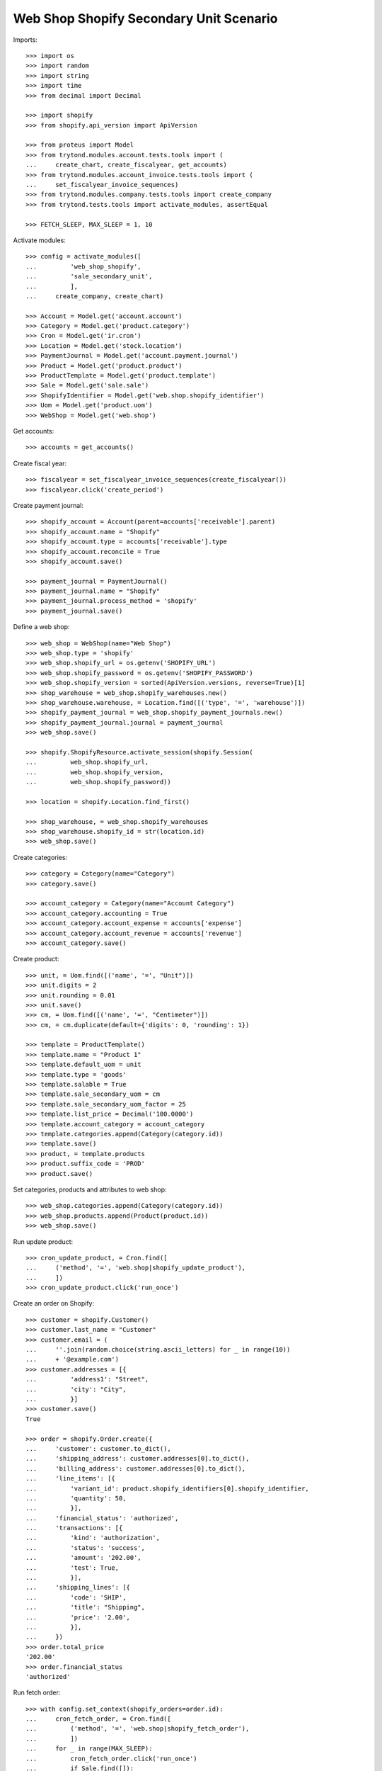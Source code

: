 ========================================
Web Shop Shopify Secondary Unit Scenario
========================================

Imports::

    >>> import os
    >>> import random
    >>> import string
    >>> import time
    >>> from decimal import Decimal

    >>> import shopify
    >>> from shopify.api_version import ApiVersion

    >>> from proteus import Model
    >>> from trytond.modules.account.tests.tools import (
    ...     create_chart, create_fiscalyear, get_accounts)
    >>> from trytond.modules.account_invoice.tests.tools import (
    ...     set_fiscalyear_invoice_sequences)
    >>> from trytond.modules.company.tests.tools import create_company
    >>> from trytond.tests.tools import activate_modules, assertEqual

    >>> FETCH_SLEEP, MAX_SLEEP = 1, 10

Activate modules::

    >>> config = activate_modules([
    ...         'web_shop_shopify',
    ...         'sale_secondary_unit',
    ...         ],
    ...     create_company, create_chart)

    >>> Account = Model.get('account.account')
    >>> Category = Model.get('product.category')
    >>> Cron = Model.get('ir.cron')
    >>> Location = Model.get('stock.location')
    >>> PaymentJournal = Model.get('account.payment.journal')
    >>> Product = Model.get('product.product')
    >>> ProductTemplate = Model.get('product.template')
    >>> Sale = Model.get('sale.sale')
    >>> ShopifyIdentifier = Model.get('web.shop.shopify_identifier')
    >>> Uom = Model.get('product.uom')
    >>> WebShop = Model.get('web.shop')

Get accounts::

    >>> accounts = get_accounts()

Create fiscal year::

    >>> fiscalyear = set_fiscalyear_invoice_sequences(create_fiscalyear())
    >>> fiscalyear.click('create_period')

Create payment journal::

    >>> shopify_account = Account(parent=accounts['receivable'].parent)
    >>> shopify_account.name = "Shopify"
    >>> shopify_account.type = accounts['receivable'].type
    >>> shopify_account.reconcile = True
    >>> shopify_account.save()

    >>> payment_journal = PaymentJournal()
    >>> payment_journal.name = "Shopify"
    >>> payment_journal.process_method = 'shopify'
    >>> payment_journal.save()

Define a web shop::

    >>> web_shop = WebShop(name="Web Shop")
    >>> web_shop.type = 'shopify'
    >>> web_shop.shopify_url = os.getenv('SHOPIFY_URL')
    >>> web_shop.shopify_password = os.getenv('SHOPIFY_PASSWORD')
    >>> web_shop.shopify_version = sorted(ApiVersion.versions, reverse=True)[1]
    >>> shop_warehouse = web_shop.shopify_warehouses.new()
    >>> shop_warehouse.warehouse, = Location.find([('type', '=', 'warehouse')])
    >>> shopify_payment_journal = web_shop.shopify_payment_journals.new()
    >>> shopify_payment_journal.journal = payment_journal
    >>> web_shop.save()

    >>> shopify.ShopifyResource.activate_session(shopify.Session(
    ...         web_shop.shopify_url,
    ...         web_shop.shopify_version,
    ...         web_shop.shopify_password))

    >>> location = shopify.Location.find_first()

    >>> shop_warehouse, = web_shop.shopify_warehouses
    >>> shop_warehouse.shopify_id = str(location.id)
    >>> web_shop.save()

Create categories::

    >>> category = Category(name="Category")
    >>> category.save()

    >>> account_category = Category(name="Account Category")
    >>> account_category.accounting = True
    >>> account_category.account_expense = accounts['expense']
    >>> account_category.account_revenue = accounts['revenue']
    >>> account_category.save()

Create product::

    >>> unit, = Uom.find([('name', '=', "Unit")])
    >>> unit.digits = 2
    >>> unit.rounding = 0.01
    >>> unit.save()
    >>> cm, = Uom.find([('name', '=', "Centimeter")])
    >>> cm, = cm.duplicate(default={'digits': 0, 'rounding': 1})

    >>> template = ProductTemplate()
    >>> template.name = "Product 1"
    >>> template.default_uom = unit
    >>> template.type = 'goods'
    >>> template.salable = True
    >>> template.sale_secondary_uom = cm
    >>> template.sale_secondary_uom_factor = 25
    >>> template.list_price = Decimal('100.0000')
    >>> template.account_category = account_category
    >>> template.categories.append(Category(category.id))
    >>> template.save()
    >>> product, = template.products
    >>> product.suffix_code = 'PROD'
    >>> product.save()

Set categories, products and attributes to web shop::

    >>> web_shop.categories.append(Category(category.id))
    >>> web_shop.products.append(Product(product.id))
    >>> web_shop.save()

Run update product::

    >>> cron_update_product, = Cron.find([
    ...     ('method', '=', 'web.shop|shopify_update_product'),
    ...     ])
    >>> cron_update_product.click('run_once')

Create an order on Shopify::

    >>> customer = shopify.Customer()
    >>> customer.last_name = "Customer"
    >>> customer.email = (
    ...     ''.join(random.choice(string.ascii_letters) for _ in range(10))
    ...     + '@example.com')
    >>> customer.addresses = [{
    ...         'address1': "Street",
    ...         'city': "City",
    ...         }]
    >>> customer.save()
    True

    >>> order = shopify.Order.create({
    ...     'customer': customer.to_dict(),
    ...     'shipping_address': customer.addresses[0].to_dict(),
    ...     'billing_address': customer.addresses[0].to_dict(),
    ...     'line_items': [{
    ...         'variant_id': product.shopify_identifiers[0].shopify_identifier,
    ...         'quantity': 50,
    ...         }],
    ...     'financial_status': 'authorized',
    ...     'transactions': [{
    ...         'kind': 'authorization',
    ...         'status': 'success',
    ...         'amount': '202.00',
    ...         'test': True,
    ...         }],
    ...     'shipping_lines': [{
    ...         'code': 'SHIP',
    ...         'title': "Shipping",
    ...         'price': '2.00',
    ...         }],
    ...     })
    >>> order.total_price
    '202.00'
    >>> order.financial_status
    'authorized'

Run fetch order::

    >>> with config.set_context(shopify_orders=order.id):
    ...     cron_fetch_order, = Cron.find([
    ...         ('method', '=', 'web.shop|shopify_fetch_order'),
    ...         ])
    ...     for _ in range(MAX_SLEEP):
    ...         cron_fetch_order.click('run_once')
    ...         if Sale.find([]):
    ...             break
    ...         time.sleep(FETCH_SLEEP)

    >>> sale, = Sale.find([])
    >>> len(sale.lines)
    2
    >>> sale.total_amount
    Decimal('202.00')
    >>> line, = [l for l in sale.lines if l.product]
    >>> line.quantity
    2.0
    >>> assertEqual(line.unit, unit)
    >>> line.unit_price
    Decimal('100.0000')
    >>> line.secondary_quantity
    50.0
    >>> assertEqual(line.secondary_unit, cm)
    >>> line.secondary_unit_price
    Decimal('4.0000')

Clean up::

    >>> order.destroy()
    >>> for product in ShopifyIdentifier.find(
    ...         [('record', 'like', 'product.template,%')]):
    ...     shopify.Product.find(product.shopify_identifier).destroy()
    >>> for category in ShopifyIdentifier.find(
    ...         [('record', 'like', 'product.category,%')]):
    ...     shopify.CustomCollection.find(category.shopify_identifier).destroy()
    >>> time.sleep(2)
    >>> customer.destroy()

    >>> shopify.ShopifyResource.clear_session()
